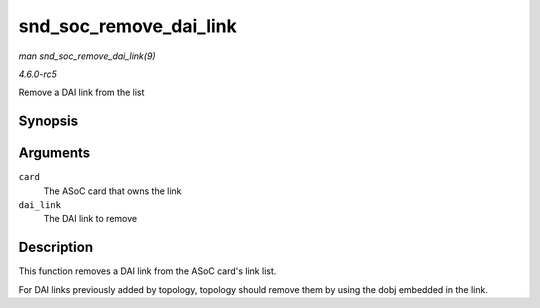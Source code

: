 .. -*- coding: utf-8; mode: rst -*-

.. _API-snd-soc-remove-dai-link:

=======================
snd_soc_remove_dai_link
=======================

*man snd_soc_remove_dai_link(9)*

*4.6.0-rc5*

Remove a DAI link from the list


Synopsis
========

.. c:function:: void snd_soc_remove_dai_link( struct snd_soc_card * card, struct snd_soc_dai_link * dai_link )

Arguments
=========

``card``
    The ASoC card that owns the link

``dai_link``
    The DAI link to remove


Description
===========

This function removes a DAI link from the ASoC card's link list.

For DAI links previously added by topology, topology should remove them
by using the dobj embedded in the link.


.. ------------------------------------------------------------------------------
.. This file was automatically converted from DocBook-XML with the dbxml
.. library (https://github.com/return42/sphkerneldoc). The origin XML comes
.. from the linux kernel, refer to:
..
.. * https://github.com/torvalds/linux/tree/master/Documentation/DocBook
.. ------------------------------------------------------------------------------
